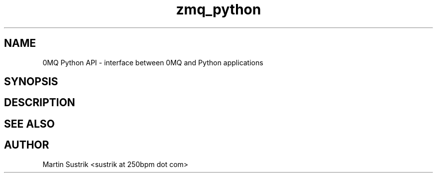 .TH zmq_python 7 "" "(c)2007-2010 iMatix Corporation" "0MQ User Manuals"
.SH NAME
0MQ Python API \- interface between 0MQ and Python applications
.SH SYNOPSIS
.SH DESCRIPTION
.SH "SEE ALSO"
.SH AUTHOR
Martin Sustrik <sustrik at 250bpm dot com>

